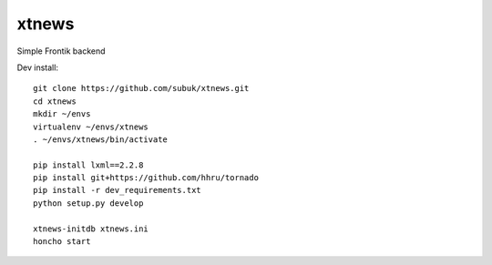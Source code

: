 xtnews
======

Simple Frontik backend

Dev install:

::

   git clone https://github.com/subuk/xtnews.git
   cd xtnews
   mkdir ~/envs
   virtualenv ~/envs/xtnews
   . ~/envs/xtnews/bin/activate

   pip install lxml==2.2.8
   pip install git+https://github.com/hhru/tornado
   pip install -r dev_requirements.txt
   python setup.py develop

   xtnews-initdb xtnews.ini
   honcho start
